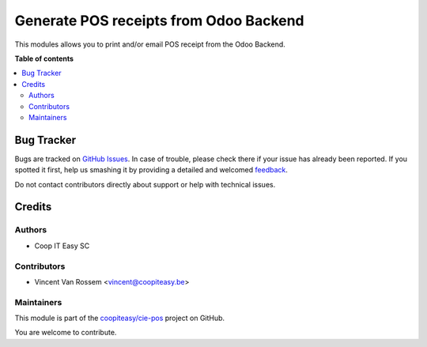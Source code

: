 =======================================
Generate POS receipts from Odoo Backend
=======================================

.. !!!!!!!!!!!!!!!!!!!!!!!!!!!!!!!!!!!!!!!!!!!!!!!!!!!!
   !! This file is generated by oca-gen-addon-readme !!
   !! changes will be overwritten.                   !!
   !!!!!!!!!!!!!!!!!!!!!!!!!!!!!!!!!!!!!!!!!!!!!!!!!!!!

.. |badge1| image:: https://img.shields.io/badge/maturity-Beta-yellow.png
    :target: https://odoo-community.org/page/development-status
    :alt: Beta
.. |badge2| image:: https://img.shields.io/badge/licence-AGPL--3-blue.png
    :target: http://www.gnu.org/licenses/agpl-3.0-standalone.html
    :alt: License: AGPL-3
.. |badge3| image:: https://img.shields.io/badge/github-coopiteasy%2Fcie--pos-lightgray.png?logo=github
    :target: https://github.com/coopiteasy/cie-pos/tree/12.0/pos_print_receipt_backend
    :alt: coopiteasy/cie-pos

|badge1| |badge2| |badge3| 

This modules allows you to print and/or email POS receipt from the Odoo Backend.

**Table of contents**

.. contents::
   :local:

Bug Tracker
===========

Bugs are tracked on `GitHub Issues <https://github.com/coopiteasy/cie-pos/issues>`_.
In case of trouble, please check there if your issue has already been reported.
If you spotted it first, help us smashing it by providing a detailed and welcomed
`feedback <https://github.com/coopiteasy/cie-pos/issues/new?body=module:%20pos_print_receipt_backend%0Aversion:%2012.0%0A%0A**Steps%20to%20reproduce**%0A-%20...%0A%0A**Current%20behavior**%0A%0A**Expected%20behavior**>`_.

Do not contact contributors directly about support or help with technical issues.

Credits
=======

Authors
~~~~~~~

* Coop IT Easy SC

Contributors
~~~~~~~~~~~~

* Vincent Van Rossem <vincent@coopiteasy.be>

Maintainers
~~~~~~~~~~~

This module is part of the `coopiteasy/cie-pos <https://github.com/coopiteasy/cie-pos/tree/12.0/pos_print_receipt_backend>`_ project on GitHub.

You are welcome to contribute.
